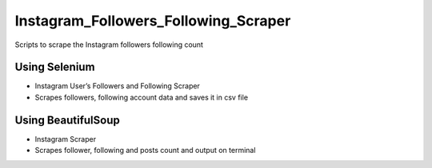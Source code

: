 Instagram_Followers_Following_Scraper
=====================================

|checkout|

Scripts to scrape the Instagram followers following count

Using Selenium
--------------

-  Instagram User’s Followers and Following Scraper
-  Scrapes followers, following account data and saves it in csv file

Using BeautifulSoup
-------------------

-  Instagram Scraper
-  Scrapes follower, following and posts count and output on terminal

.. |checkout| image:: https://forthebadge.com/images/badges/check-it-out.svg
  :target: https://github.com/HarshCasper/Rotten-Scripts/tree/master/Python/Instagram_Followers_Following_Scraper/

